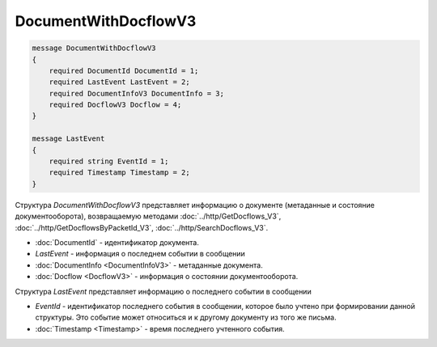 DocumentWithDocflowV3
=====================

.. code-block:: protobuf

    message DocumentWithDocflowV3
    {
        required DocumentId DocumentId = 1;
        required LastEvent LastEvent = 2;
        required DocumentInfoV3 DocumentInfo = 3;
        required DocflowV3 Docflow = 4;
    }

    message LastEvent
    {
        required string EventId = 1;
        required Timestamp Timestamp = 2;
    }

Структура *DocumentWithDocflowV3* представляет информацию о документе (метаданные и состояние документооборота), возвращаемую методами :doc:`../http/GetDocflows_V3`, :doc:`../http/GetDocflowsByPacketId_V3`, :doc:`../http/SearchDocflows_V3`.

-  :doc:`DocumentId` - идентификатор документа.
-  *LastEvent* - информация о последнем событии в сообщении
-  :doc:`DocumentInfo <DocumentInfoV3>` - метаданные документа.
-  :doc:`Docflow <DocflowV3>` - информация о состоянии документооборота.

Структура *LastEvent* представляет информацию о последнего событии в сообщении

-  *EventId* - идентификатор последнего события в сообщении, которое было учтено при формировании данной структуры. Это событие может относиться и к другому документу из того же письма.
-  :doc:`Timestamp <Timestamp>` - время последнего учтенного события.

